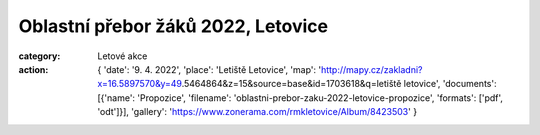 Oblastní přebor žáků 2022, Letovice
###################################

:category: Letové akce
:action: {
         'date': '9. 4. 2022',
         'place': 'Letiště Letovice',
         'map': 'http://mapy.cz/zakladni?x=16.5897570&y=49.5464864&z=15&source=base&id=1703618&q=letiště letovice',
         'documents':
         [{'name': 'Propozice',
         'filename': 'oblastni-prebor-zaku-2022-letovice-propozice',
         'formats': ['pdf', 'odt']}],
         'gallery': 'https://www.zonerama.com/rmkletovice/Album/8423503'
         }
